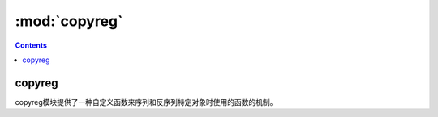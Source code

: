 .. _python_copyreg:

======================================================================================================================================================
:mod:`copyreg` 
======================================================================================================================================================

.. contents::

copyreg
======================================================================================================================================================

copyreg模块提供了一种自定义函数来序列和反序列特定对象时使用的函数的机制。

.. code-block:: python
    :linenos:

    In [13]: import copyreg,copy,pickle

    In [14]: class C(object):
        ...:     def __init__(self,a):
        ...:         self.a=a
        ...:

    In [15]: def pickle_c(c):
        ...:     print("picking c instance...")
        ...:     return C,(c.a,)
        ...:

    In [16]: copyreg.pickle(C,pickle_c)

    In [17]: c=C(1)

    In [18]: d=copy.copy(c)
    picking c instance...

    In [19]: p= pickle.dumps(c)
    picking c instance...

    In [20]: p
    Out[20]: b'\x80\x03c__main__\nC\nq\x00K\x01\x85q\x01Rq\x02.'

